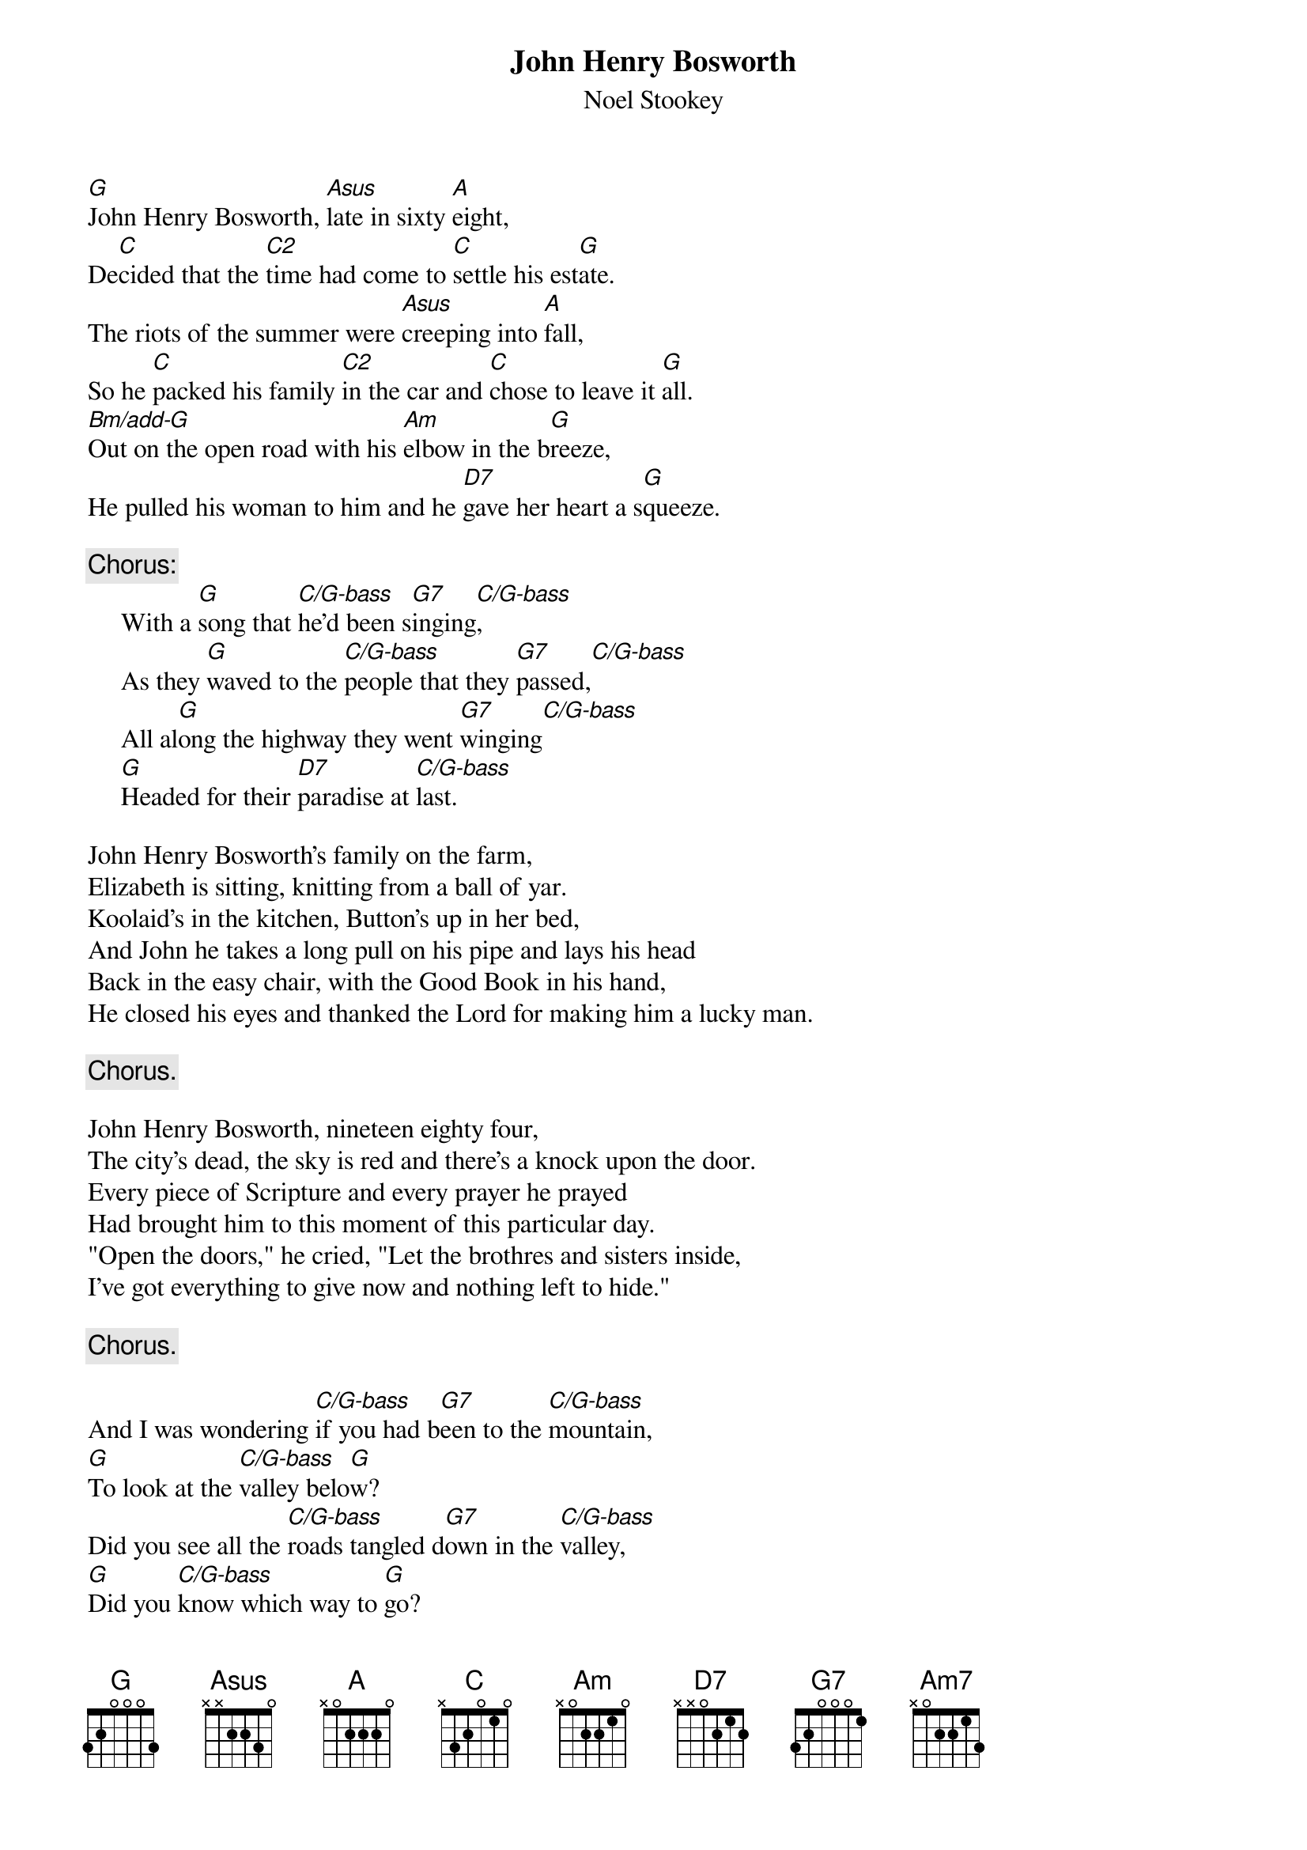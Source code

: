 #145
{title:John Henry Bosworth}
{st:Noel Stookey}
{define: G 1 -1 0 0 0 -1 3}
{define: G/B-bass 1 3 3 0 0 2 -1}
{define: G7 1 -1 3 - 3 -1 3}
{define: A 1 -1 2 -1 2 0 -1}
{define: Asus 1 -1 2 0 3 0 -1}
{define: C 3 1 3 3 3 1 -1}
{define: C2 3 1 1 3 3 1 -1}
{define: C/G-bass 1 -1 1 0 2 3 3}
{define: C/B-bass 1 0 1 0 -1 2 -1}
{define: Bm/add-G 1 -1 3 0 4 2 -1}
{define: D7 1 -1 1 2 0 0 2}
[G]John Henry Bosworth, [Asus]late in sixty [A]eight,
De[C]cided that the [C2]time had come to [C]settle his est[G]ate.
The riots of the summer were [Asus]creeping into [A]fall,
So he [C]packed his family [C2]in the car and [C]chose to leave it [G]all.
[Bm/add-G]Out on the open road with his [Am]elbow in the b[G]reeze,
He pulled his woman to him and he [D7]gave her heart a s[G]queeze.

{c:Chorus:}
     With a [G]song that [C/G-bass]he'd been s[G7]inging[C/G-bass],
     As they [G]waved to the [C/G-bass]people that they [G7]passed,[C/G-bass]
     All al[G]ong the highway they went [G7]winging[C/G-bass]
     [G]Headed for their [D7]paradise at [C/G-bass]last.

John Henry Bosworth's family on the farm,
Elizabeth is sitting, knitting from a ball of yar.
Koolaid's in the kitchen, Button's up in her bed,
And John he takes a long pull on his pipe and lays his head
Back in the easy chair, with the Good Book in his hand,
He closed his eyes and thanked the Lord for making him a lucky man.

     {c:Chorus.}

John Henry Bosworth, nineteen eighty four,
The city's dead, the sky is red and there's a knock upon the door.
Every piece of Scripture and every prayer he prayed
Had brought him to this moment of this particular day.
"Open the doors," he cried, "Let the brothres and sisters inside,
I've got everything to give now and nothing left to hide."

     {c:Chorus.}

And I was wondering [C/G-bass]if you had b[G7]een to the [C/G-bass]mountain,
[G]To look at the [C/G-bass]valley belo[G]w?
Did you see all the [C/G-bass]roads tangled d[G7]own in the [C/G-bass]valley,
[G]Did you [C/G-bass]know which way to [G]go?
Mm, the [C]mou[C/B-bass]ntain str[Am]eam [C/G-bass]runs  pur[D7]e and c[G]lear
And I [C]wish[C/B-bass] to my  s[Am7]oul I[C/G-bass] could al[D7]ways be h[G]ere.
But there's a reason for li[C/G-bass]ving way [G7]down in the v[C/G-bass]alley
That [G]only the mo[D7]untain [C]knows.[G/B-bass]               [C]     [G]
#
# Submitted to the ftp.nevada.edu:/pub/guitar archives
# by Steve Putz <putz@parc.xerox.com> 
# 7 September 1992
